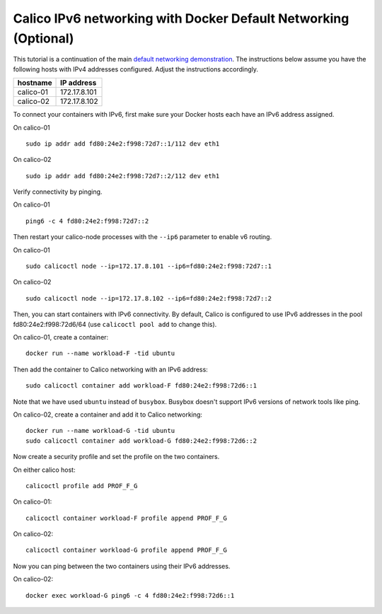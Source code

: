 Calico IPv6 networking with Docker Default Networking (Optional)
================================================================

This tutorial is a continuation of the main `default networking
demonstration <Demonstration.md>`__. The instructions below assume you
have the following hosts with IPv4 addresses configured. Adjust the
instructions accordingly.

+-------------+----------------+
| hostname    | IP address     |
+=============+================+
| calico-01   | 172.17.8.101   |
+-------------+----------------+
| calico-02   | 172.17.8.102   |
+-------------+----------------+

To connect your containers with IPv6, first make sure your Docker hosts
each have an IPv6 address assigned.

On calico-01

::

    sudo ip addr add fd80:24e2:f998:72d7::1/112 dev eth1

On calico-02

::

    sudo ip addr add fd80:24e2:f998:72d7::2/112 dev eth1

Verify connectivity by pinging.

On calico-01

::

    ping6 -c 4 fd80:24e2:f998:72d7::2

Then restart your calico-node processes with the ``--ip6`` parameter to
enable v6 routing.

On calico-01

::

    sudo calicoctl node --ip=172.17.8.101 --ip6=fd80:24e2:f998:72d7::1

On calico-02

::

    sudo calicoctl node --ip=172.17.8.102 --ip6=fd80:24e2:f998:72d7::2

Then, you can start containers with IPv6 connectivity. By default,
Calico is configured to use IPv6 addresses in the pool
fd80:24e2:f998:72d6/64 (use ``calicoctl pool add`` to change this).

On calico-01, create a container:

::

    docker run --name workload-F -tid ubuntu

Then add the container to Calico networking with an IPv6 address:

::

    sudo calicoctl container add workload-F fd80:24e2:f998:72d6::1

Note that we have used ``ubuntu`` instead of ``busybox``. Busybox
doesn't support IPv6 versions of network tools like ping.

On calico-02, create a container and add it to Calico networking:

::

    docker run --name workload-G -tid ubuntu
    sudo calicoctl container add workload-G fd80:24e2:f998:72d6::2

Now create a security profile and set the profile on the two containers.

On either calico host:

::

    calicoctl profile add PROF_F_G

On calico-01:

::

    calicoctl container workload-F profile append PROF_F_G

On calico-02:

::

    calicoctl container workload-G profile append PROF_F_G

Now you can ping between the two containers using their IPv6 addresses.

On calico-02:

::

    docker exec workload-G ping6 -c 4 fd80:24e2:f998:72d6::1

